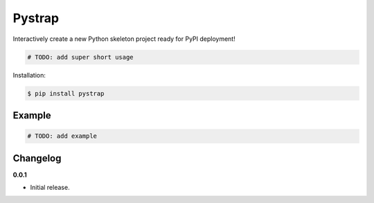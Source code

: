 Pystrap |Version| |Build| |Coverage| |Health|
===================================================================

|Compatibility| |Implementations| |Format| |Downloads|

Interactively create a new Python skeleton project ready for PyPI deployment!

.. code:: python

    # TODO: add super short usage


Installation:

.. code:: console

    $ pip install pystrap

.. TODO: longer description


Example
-------

.. code:: python

    # TODO: add example


Changelog
---------

**0.0.1**

- Initial release.


.. |Build| image:: https://travis-ci.org/themattrix/python-pystrap.svg?branch=master
   :target: https://travis-ci.org/themattrix/python-pystrap
.. |Coverage| image:: https://img.shields.io/coveralls/themattrix/python-pystrap.svg
   :target: https://coveralls.io/r/themattrix/python-pystrap
.. |Health| image:: https://landscape.io/github/themattrix/python-pystrap/master/landscape.svg
   :target: https://landscape.io/github/themattrix/python-pystrap/master
.. |Version| image:: https://pypip.in/version/pystrap/badge.svg?text=version
   :target: https://pypi.python.org/pypi/pystrap
.. |Downloads| image:: https://pypip.in/download/pystrap/badge.svg
   :target: https://pypi.python.org/pypi/pystrap
.. |Compatibility| image:: https://pypip.in/py_versions/pystrap/badge.svg
   :target: https://pypi.python.org/pypi/pystrap
.. |Implementations| image:: https://pypip.in/implementation/pystrap/badge.svg
   :target: https://pypi.python.org/pypi/pystrap
.. |Format| image:: https://pypip.in/format/pystrap/badge.svg
   :target: https://pypi.python.org/pypi/pystrap
